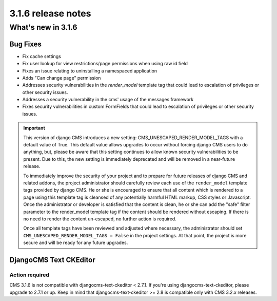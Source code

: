 .. _upgrade-to-3.1.6:

###################
3.1.6 release notes
###################

*******************
What's new in 3.1.6
*******************

Bug Fixes
=========

- Fix cache settings
- Fix user lookup for view restrictions/page permissions when using raw id field
- Fixes an issue relating to uninstalling a namespaced application
- Adds "Can change page" permission
- Addresses security vulnerabilities in the `render_model` template tag that
  could lead to escalation of privileges or other security issues.
- Addresses a security vulnerability in the cms' usage of the messages framework
- Fixes security vulnerabilities in custom FormFields that could lead to
  escalation of privileges or other security issues.

.. important::

    This version of django CMS introduces a new setting:
    CMS_UNESCAPED_RENDER_MODEL_TAGS with a default value of True. This default
    value allows upgrades to occur without forcing django CMS users to do
    anything, but, please be aware that this setting continues to allow known
    security vulnerabilities to be present. Due to this, the new setting is
    immediately deprecated and will be removed in a near-future release.

    To immediately improve the security of your project and to prepare for
    future releases of django CMS and related addons, the project
    administrator should carefully review each use of the ``render_model``
    template tags provided by django CMS. He or she is encouraged to ensure
    that all content which is rendered to a page using this template tag is
    cleansed of any potentially harmful HTML markup, CSS styles or Javascript.
    Once the administrator or developer is satisfied that the content is
    clean, he or she can add the "safe" filter parameter to the render_model
    template tag if the content should be rendered without escaping. If there
    is no need to render the content un-escaped, no further action
    is required.

    Once all template tags have been reviewed and adjusted where necessary,
    the administrator should set ``CMS_UNESCAPED_RENDER_MODEL_TAGS = False``
    in the project settings. At that point, the project is more secure and
    will be ready for any future upgrades.


DjangoCMS Text CKEditor
=======================

Action required
---------------
CMS 3.1.6 is not compatible with djangocms-text-ckeditor < 2.7.1.
If you're using djangocms-text-ckeditor, please upgrade to 2.7.1 or up.
Keep in mind that djangocms-text-ckeditor >= 2.8 is compatible only with
CMS 3.2.x releases.
